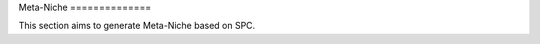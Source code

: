 Meta-Niche ==============

This section aims to generate Meta-Niche based on SPC.

.. nbgallery::

 calculate-niches-on-coords
